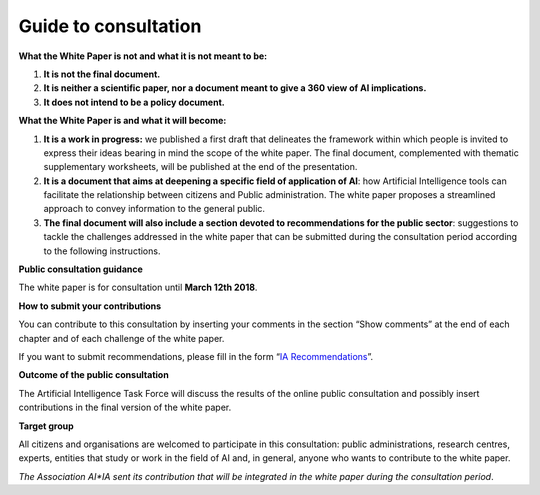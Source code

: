 Guide to consultation 
======================

**What the White Paper is not and what it is not meant to be:**

1. **It is not the final document.**

2. **It is neither a scientific paper, nor a document meant to give a
   360 view of AI implications.**

3. **It does not intend to be a policy document.**

**What the White Paper is and what it will become:**

1. **It is a work in progress:** we published a first draft that
   delineates the framework within which people is invited to express
   their ideas bearing in mind the scope of the white paper. The final
   document, complemented with thematic supplementary worksheets, will
   be published at the end of the presentation.

2. **It is a document that aims at deepening a specific field of
   application of AI**: how Artificial Intelligence tools can facilitate
   the relationship between citizens and Public administration. The
   white paper proposes a streamlined approach to convey information to
   the general public.

3. **The final document will also include a section devoted to
   recommendations for the public sector**: suggestions to tackle the
   challenges addressed in the white paper that can be submitted during
   the consultation period according to the following instructions.

**Public consultation guidance**

The white paper is for consultation until **March 12th 2018**.

**How to submit your contributions**

You can contribute to this consultation by inserting your comments in
the section “Show comments” at the end of each chapter and of each
challenge of the white paper.

If you want to submit recommendations, please fill in the form
“`IA Recommendations <https://goo.gl/forms/UhOXTDZXluGP8T6J2>`__”.

**Outcome of the public consultation**

The Artificial Intelligence Task Force will discuss the results of the
online public consultation and possibly insert contributions in the
final version of the white paper.

**Target group**

All citizens and organisations are welcomed to participate in this
consultation: public administrations, research centres, experts,
entities that study or work in the field of AI and, in general, anyone
who wants to contribute to the white paper.

*The Association AI*IA sent its contribution that will be integrated in
the white paper during the consultation period*.
